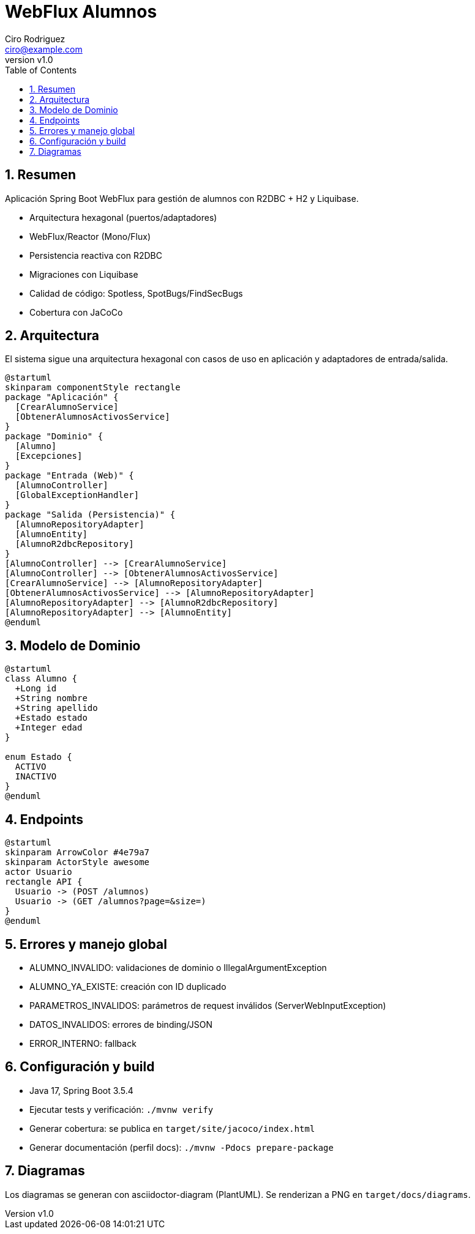 = WebFlux Alumnos
Ciro Rodriguez <ciro@example.com>
:revnumber: v1.0
:toc: left
:sectnums:
:icons: font
:source-highlighter: highlightjs
:doctype: book
:imagesdir: diagrams

== Resumen

Aplicación Spring Boot WebFlux para gestión de alumnos con R2DBC + H2 y Liquibase.

- Arquitectura hexagonal (puertos/adaptadores)
- WebFlux/Reactor (Mono/Flux)
- Persistencia reactiva con R2DBC
- Migraciones con Liquibase
- Calidad de código: Spotless, SpotBugs/FindSecBugs
- Cobertura con JaCoCo

== Arquitectura

El sistema sigue una arquitectura hexagonal con casos de uso en aplicación y adaptadores de entrada/salida.

[plantuml, arquitectura, png]
----
@startuml
skinparam componentStyle rectangle
package "Aplicación" {
  [CrearAlumnoService]
  [ObtenerAlumnosActivosService]
}
package "Dominio" {
  [Alumno]
  [Excepciones]
}
package "Entrada (Web)" {
  [AlumnoController]
  [GlobalExceptionHandler]
}
package "Salida (Persistencia)" {
  [AlumnoRepositoryAdapter]
  [AlumnoEntity]
  [AlumnoR2dbcRepository]
}
[AlumnoController] --> [CrearAlumnoService]
[AlumnoController] --> [ObtenerAlumnosActivosService]
[CrearAlumnoService] --> [AlumnoRepositoryAdapter]
[ObtenerAlumnosActivosService] --> [AlumnoRepositoryAdapter]
[AlumnoRepositoryAdapter] --> [AlumnoR2dbcRepository]
[AlumnoRepositoryAdapter] --> [AlumnoEntity]
@enduml
----

== Modelo de Dominio

[plantuml, dominio, png]
----
@startuml
class Alumno {
  +Long id
  +String nombre
  +String apellido
  +Estado estado
  +Integer edad
}

enum Estado {
  ACTIVO
  INACTIVO
}
@enduml
----

== Endpoints

[plantuml, endpoints, png]
----
@startuml
skinparam ArrowColor #4e79a7
skinparam ActorStyle awesome
actor Usuario
rectangle API {
  Usuario -> (POST /alumnos)
  Usuario -> (GET /alumnos?page=&size=)
}
@enduml
----

== Errores y manejo global

- ALUMNO_INVALIDO: validaciones de dominio o IllegalArgumentException
- ALUMNO_YA_EXISTE: creación con ID duplicado
- PARAMETROS_INVALIDOS: parámetros de request inválidos (ServerWebInputException)
- DATOS_INVALIDOS: errores de binding/JSON
- ERROR_INTERNO: fallback

== Configuración y build

- Java 17, Spring Boot 3.5.4
- Ejecutar tests y verificación: `./mvnw verify`
- Generar cobertura: se publica en `target/site/jacoco/index.html`
- Generar documentación (perfil docs): `./mvnw -Pdocs prepare-package`

== Diagramas

Los diagramas se generan con asciidoctor-diagram (PlantUML). Se renderizan a PNG en `target/docs/diagrams`.
